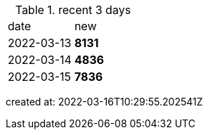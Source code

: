 
.recent 3 days
|===

|date|new


^|2022-03-13
>s|8131


^|2022-03-14
>s|4836


^|2022-03-15
>s|7836


|===

created at: 2022-03-16T10:29:55.202541Z

